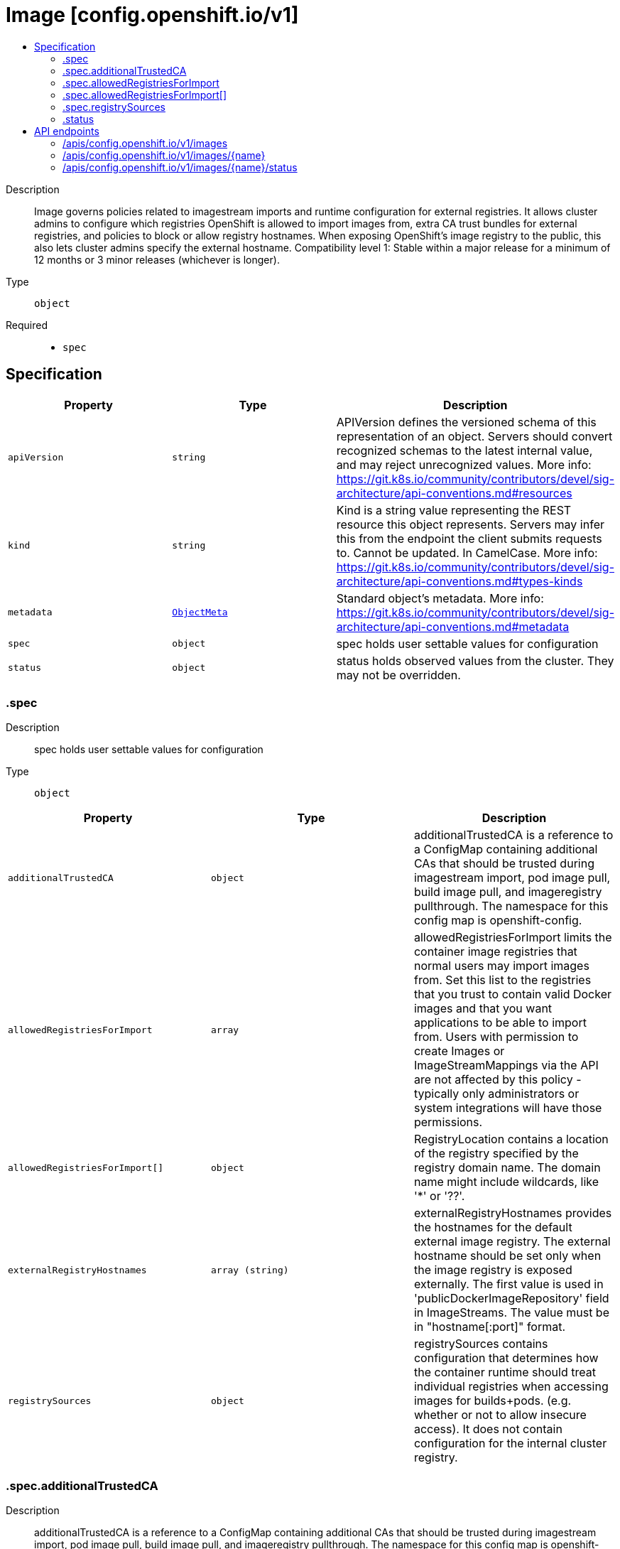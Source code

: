 // Automatically generated by 'openshift-apidocs-gen'. Do not edit.
:_mod-docs-content-type: ASSEMBLY
[id="image-config-openshift-io-v1"]
= Image [config.openshift.io/v1]
:toc: macro
:toc-title:

toc::[]


Description::
+
--
Image governs policies related to imagestream imports and runtime configuration for external registries. It allows cluster admins to configure which registries OpenShift is allowed to import images from, extra CA trust bundles for external registries, and policies to block or allow registry hostnames. When exposing OpenShift's image registry to the public, this also lets cluster admins specify the external hostname. 
 Compatibility level 1: Stable within a major release for a minimum of 12 months or 3 minor releases (whichever is longer).
--

Type::
  `object`

Required::
  - `spec`


== Specification

[cols="1,1,1",options="header"]
|===
| Property | Type | Description

| `apiVersion`
| `string`
| APIVersion defines the versioned schema of this representation of an object. Servers should convert recognized schemas to the latest internal value, and may reject unrecognized values. More info: https://git.k8s.io/community/contributors/devel/sig-architecture/api-conventions.md#resources

| `kind`
| `string`
| Kind is a string value representing the REST resource this object represents. Servers may infer this from the endpoint the client submits requests to. Cannot be updated. In CamelCase. More info: https://git.k8s.io/community/contributors/devel/sig-architecture/api-conventions.md#types-kinds

| `metadata`
| xref:../objects/index.adoc#io-k8s-apimachinery-pkg-apis-meta-v1-ObjectMeta[`ObjectMeta`]
| Standard object's metadata. More info: https://git.k8s.io/community/contributors/devel/sig-architecture/api-conventions.md#metadata

| `spec`
| `object`
| spec holds user settable values for configuration

| `status`
| `object`
| status holds observed values from the cluster. They may not be overridden.

|===
=== .spec
Description::
+
--
spec holds user settable values for configuration
--

Type::
  `object`




[cols="1,1,1",options="header"]
|===
| Property | Type | Description

| `additionalTrustedCA`
| `object`
| additionalTrustedCA is a reference to a ConfigMap containing additional CAs that should be trusted during imagestream import, pod image pull, build image pull, and imageregistry pullthrough. The namespace for this config map is openshift-config.

| `allowedRegistriesForImport`
| `array`
| allowedRegistriesForImport limits the container image registries that normal users may import images from. Set this list to the registries that you trust to contain valid Docker images and that you want applications to be able to import from. Users with permission to create Images or ImageStreamMappings via the API are not affected by this policy - typically only administrators or system integrations will have those permissions.

| `allowedRegistriesForImport[]`
| `object`
| RegistryLocation contains a location of the registry specified by the registry domain name. The domain name might include wildcards, like '*' or '??'.

| `externalRegistryHostnames`
| `array (string)`
| externalRegistryHostnames provides the hostnames for the default external image registry. The external hostname should be set only when the image registry is exposed externally. The first value is used in 'publicDockerImageRepository' field in ImageStreams. The value must be in "hostname[:port]" format.

| `registrySources`
| `object`
| registrySources contains configuration that determines how the container runtime should treat individual registries when accessing images for builds+pods. (e.g. whether or not to allow insecure access).  It does not contain configuration for the internal cluster registry.

|===
=== .spec.additionalTrustedCA
Description::
+
--
additionalTrustedCA is a reference to a ConfigMap containing additional CAs that should be trusted during imagestream import, pod image pull, build image pull, and imageregistry pullthrough. The namespace for this config map is openshift-config.
--

Type::
  `object`

Required::
  - `name`



[cols="1,1,1",options="header"]
|===
| Property | Type | Description

| `name`
| `string`
| name is the metadata.name of the referenced config map

|===
=== .spec.allowedRegistriesForImport
Description::
+
--
allowedRegistriesForImport limits the container image registries that normal users may import images from. Set this list to the registries that you trust to contain valid Docker images and that you want applications to be able to import from. Users with permission to create Images or ImageStreamMappings via the API are not affected by this policy - typically only administrators or system integrations will have those permissions.
--

Type::
  `array`




=== .spec.allowedRegistriesForImport[]
Description::
+
--
RegistryLocation contains a location of the registry specified by the registry domain name. The domain name might include wildcards, like '*' or '??'.
--

Type::
  `object`




[cols="1,1,1",options="header"]
|===
| Property | Type | Description

| `domainName`
| `string`
| domainName specifies a domain name for the registry In case the registry use non-standard (80 or 443) port, the port should be included in the domain name as well.

| `insecure`
| `boolean`
| insecure indicates whether the registry is secure (https) or insecure (http) By default (if not specified) the registry is assumed as secure.

|===
=== .spec.registrySources
Description::
+
--
registrySources contains configuration that determines how the container runtime should treat individual registries when accessing images for builds+pods. (e.g. whether or not to allow insecure access).  It does not contain configuration for the internal cluster registry.
--

Type::
  `object`




[cols="1,1,1",options="header"]
|===
| Property | Type | Description

| `allowedRegistries`
| `array (string)`
| allowedRegistries are the only registries permitted for image pull and push actions. All other registries are denied. 
 Only one of BlockedRegistries or AllowedRegistries may be set.

| `blockedRegistries`
| `array (string)`
| blockedRegistries cannot be used for image pull and push actions. All other registries are permitted. 
 Only one of BlockedRegistries or AllowedRegistries may be set.

| `containerRuntimeSearchRegistries`
| `array (string)`
| containerRuntimeSearchRegistries are registries that will be searched when pulling images that do not have fully qualified domains in their pull specs. Registries will be searched in the order provided in the list. Note: this search list only works with the container runtime, i.e CRI-O. Will NOT work with builds or imagestream imports.

| `insecureRegistries`
| `array (string)`
| insecureRegistries are registries which do not have a valid TLS certificates or only support HTTP connections.

|===
=== .status
Description::
+
--
status holds observed values from the cluster. They may not be overridden.
--

Type::
  `object`




[cols="1,1,1",options="header"]
|===
| Property | Type | Description

| `externalRegistryHostnames`
| `array (string)`
| externalRegistryHostnames provides the hostnames for the default external image registry. The external hostname should be set only when the image registry is exposed externally. The first value is used in 'publicDockerImageRepository' field in ImageStreams. The value must be in "hostname[:port]" format.

| `internalRegistryHostname`
| `string`
| internalRegistryHostname sets the hostname for the default internal image registry. The value must be in "hostname[:port]" format. This value is set by the image registry operator which controls the internal registry hostname.

|===

== API endpoints

The following API endpoints are available:

* `/apis/config.openshift.io/v1/images`
- `DELETE`: delete collection of Image
- `GET`: list objects of kind Image
- `POST`: create an Image
* `/apis/config.openshift.io/v1/images/{name}`
- `DELETE`: delete an Image
- `GET`: read the specified Image
- `PATCH`: partially update the specified Image
- `PUT`: replace the specified Image
* `/apis/config.openshift.io/v1/images/{name}/status`
- `GET`: read status of the specified Image
- `PATCH`: partially update status of the specified Image
- `PUT`: replace status of the specified Image


=== /apis/config.openshift.io/v1/images



HTTP method::
  `DELETE`

Description::
  delete collection of Image




.HTTP responses
[cols="1,1",options="header"]
|===
| HTTP code | Reponse body
| 200 - OK
| xref:../objects/index.adoc#io-k8s-apimachinery-pkg-apis-meta-v1-Status[`Status`] schema
| 401 - Unauthorized
| Empty
|===

HTTP method::
  `GET`

Description::
  list objects of kind Image




.HTTP responses
[cols="1,1",options="header"]
|===
| HTTP code | Reponse body
| 200 - OK
| xref:../objects/index.adoc#io-openshift-config-v1-ImageList[`ImageList`] schema
| 401 - Unauthorized
| Empty
|===

HTTP method::
  `POST`

Description::
  create an Image


.Query parameters
[cols="1,1,2",options="header"]
|===
| Parameter | Type | Description
| `dryRun`
| `string`
| When present, indicates that modifications should not be persisted. An invalid or unrecognized dryRun directive will result in an error response and no further processing of the request. Valid values are: - All: all dry run stages will be processed
| `fieldValidation`
| `string`
| fieldValidation instructs the server on how to handle objects in the request (POST/PUT/PATCH) containing unknown or duplicate fields. Valid values are: - Ignore: This will ignore any unknown fields that are silently dropped from the object, and will ignore all but the last duplicate field that the decoder encounters. This is the default behavior prior to v1.23. - Warn: This will send a warning via the standard warning response header for each unknown field that is dropped from the object, and for each duplicate field that is encountered. The request will still succeed if there are no other errors, and will only persist the last of any duplicate fields. This is the default in v1.23+ - Strict: This will fail the request with a BadRequest error if any unknown fields would be dropped from the object, or if any duplicate fields are present. The error returned from the server will contain all unknown and duplicate fields encountered.
|===

.Body parameters
[cols="1,1,2",options="header"]
|===
| Parameter | Type | Description
| `body`
| xref:../config_apis/image-config-openshift-io-v1.adoc#image-config-openshift-io-v1[`Image`] schema
| 
|===

.HTTP responses
[cols="1,1",options="header"]
|===
| HTTP code | Reponse body
| 200 - OK
| xref:../config_apis/image-config-openshift-io-v1.adoc#image-config-openshift-io-v1[`Image`] schema
| 201 - Created
| xref:../config_apis/image-config-openshift-io-v1.adoc#image-config-openshift-io-v1[`Image`] schema
| 202 - Accepted
| xref:../config_apis/image-config-openshift-io-v1.adoc#image-config-openshift-io-v1[`Image`] schema
| 401 - Unauthorized
| Empty
|===


=== /apis/config.openshift.io/v1/images/{name}

.Global path parameters
[cols="1,1,2",options="header"]
|===
| Parameter | Type | Description
| `name`
| `string`
| name of the Image
|===


HTTP method::
  `DELETE`

Description::
  delete an Image


.Query parameters
[cols="1,1,2",options="header"]
|===
| Parameter | Type | Description
| `dryRun`
| `string`
| When present, indicates that modifications should not be persisted. An invalid or unrecognized dryRun directive will result in an error response and no further processing of the request. Valid values are: - All: all dry run stages will be processed
|===


.HTTP responses
[cols="1,1",options="header"]
|===
| HTTP code | Reponse body
| 200 - OK
| xref:../objects/index.adoc#io-k8s-apimachinery-pkg-apis-meta-v1-Status[`Status`] schema
| 202 - Accepted
| xref:../objects/index.adoc#io-k8s-apimachinery-pkg-apis-meta-v1-Status[`Status`] schema
| 401 - Unauthorized
| Empty
|===

HTTP method::
  `GET`

Description::
  read the specified Image




.HTTP responses
[cols="1,1",options="header"]
|===
| HTTP code | Reponse body
| 200 - OK
| xref:../config_apis/image-config-openshift-io-v1.adoc#image-config-openshift-io-v1[`Image`] schema
| 401 - Unauthorized
| Empty
|===

HTTP method::
  `PATCH`

Description::
  partially update the specified Image


.Query parameters
[cols="1,1,2",options="header"]
|===
| Parameter | Type | Description
| `dryRun`
| `string`
| When present, indicates that modifications should not be persisted. An invalid or unrecognized dryRun directive will result in an error response and no further processing of the request. Valid values are: - All: all dry run stages will be processed
| `fieldValidation`
| `string`
| fieldValidation instructs the server on how to handle objects in the request (POST/PUT/PATCH) containing unknown or duplicate fields. Valid values are: - Ignore: This will ignore any unknown fields that are silently dropped from the object, and will ignore all but the last duplicate field that the decoder encounters. This is the default behavior prior to v1.23. - Warn: This will send a warning via the standard warning response header for each unknown field that is dropped from the object, and for each duplicate field that is encountered. The request will still succeed if there are no other errors, and will only persist the last of any duplicate fields. This is the default in v1.23+ - Strict: This will fail the request with a BadRequest error if any unknown fields would be dropped from the object, or if any duplicate fields are present. The error returned from the server will contain all unknown and duplicate fields encountered.
|===


.HTTP responses
[cols="1,1",options="header"]
|===
| HTTP code | Reponse body
| 200 - OK
| xref:../config_apis/image-config-openshift-io-v1.adoc#image-config-openshift-io-v1[`Image`] schema
| 401 - Unauthorized
| Empty
|===

HTTP method::
  `PUT`

Description::
  replace the specified Image


.Query parameters
[cols="1,1,2",options="header"]
|===
| Parameter | Type | Description
| `dryRun`
| `string`
| When present, indicates that modifications should not be persisted. An invalid or unrecognized dryRun directive will result in an error response and no further processing of the request. Valid values are: - All: all dry run stages will be processed
| `fieldValidation`
| `string`
| fieldValidation instructs the server on how to handle objects in the request (POST/PUT/PATCH) containing unknown or duplicate fields. Valid values are: - Ignore: This will ignore any unknown fields that are silently dropped from the object, and will ignore all but the last duplicate field that the decoder encounters. This is the default behavior prior to v1.23. - Warn: This will send a warning via the standard warning response header for each unknown field that is dropped from the object, and for each duplicate field that is encountered. The request will still succeed if there are no other errors, and will only persist the last of any duplicate fields. This is the default in v1.23+ - Strict: This will fail the request with a BadRequest error if any unknown fields would be dropped from the object, or if any duplicate fields are present. The error returned from the server will contain all unknown and duplicate fields encountered.
|===

.Body parameters
[cols="1,1,2",options="header"]
|===
| Parameter | Type | Description
| `body`
| xref:../config_apis/image-config-openshift-io-v1.adoc#image-config-openshift-io-v1[`Image`] schema
| 
|===

.HTTP responses
[cols="1,1",options="header"]
|===
| HTTP code | Reponse body
| 200 - OK
| xref:../config_apis/image-config-openshift-io-v1.adoc#image-config-openshift-io-v1[`Image`] schema
| 201 - Created
| xref:../config_apis/image-config-openshift-io-v1.adoc#image-config-openshift-io-v1[`Image`] schema
| 401 - Unauthorized
| Empty
|===


=== /apis/config.openshift.io/v1/images/{name}/status

.Global path parameters
[cols="1,1,2",options="header"]
|===
| Parameter | Type | Description
| `name`
| `string`
| name of the Image
|===


HTTP method::
  `GET`

Description::
  read status of the specified Image




.HTTP responses
[cols="1,1",options="header"]
|===
| HTTP code | Reponse body
| 200 - OK
| xref:../config_apis/image-config-openshift-io-v1.adoc#image-config-openshift-io-v1[`Image`] schema
| 401 - Unauthorized
| Empty
|===

HTTP method::
  `PATCH`

Description::
  partially update status of the specified Image


.Query parameters
[cols="1,1,2",options="header"]
|===
| Parameter | Type | Description
| `dryRun`
| `string`
| When present, indicates that modifications should not be persisted. An invalid or unrecognized dryRun directive will result in an error response and no further processing of the request. Valid values are: - All: all dry run stages will be processed
| `fieldValidation`
| `string`
| fieldValidation instructs the server on how to handle objects in the request (POST/PUT/PATCH) containing unknown or duplicate fields. Valid values are: - Ignore: This will ignore any unknown fields that are silently dropped from the object, and will ignore all but the last duplicate field that the decoder encounters. This is the default behavior prior to v1.23. - Warn: This will send a warning via the standard warning response header for each unknown field that is dropped from the object, and for each duplicate field that is encountered. The request will still succeed if there are no other errors, and will only persist the last of any duplicate fields. This is the default in v1.23+ - Strict: This will fail the request with a BadRequest error if any unknown fields would be dropped from the object, or if any duplicate fields are present. The error returned from the server will contain all unknown and duplicate fields encountered.
|===


.HTTP responses
[cols="1,1",options="header"]
|===
| HTTP code | Reponse body
| 200 - OK
| xref:../config_apis/image-config-openshift-io-v1.adoc#image-config-openshift-io-v1[`Image`] schema
| 401 - Unauthorized
| Empty
|===

HTTP method::
  `PUT`

Description::
  replace status of the specified Image


.Query parameters
[cols="1,1,2",options="header"]
|===
| Parameter | Type | Description
| `dryRun`
| `string`
| When present, indicates that modifications should not be persisted. An invalid or unrecognized dryRun directive will result in an error response and no further processing of the request. Valid values are: - All: all dry run stages will be processed
| `fieldValidation`
| `string`
| fieldValidation instructs the server on how to handle objects in the request (POST/PUT/PATCH) containing unknown or duplicate fields. Valid values are: - Ignore: This will ignore any unknown fields that are silently dropped from the object, and will ignore all but the last duplicate field that the decoder encounters. This is the default behavior prior to v1.23. - Warn: This will send a warning via the standard warning response header for each unknown field that is dropped from the object, and for each duplicate field that is encountered. The request will still succeed if there are no other errors, and will only persist the last of any duplicate fields. This is the default in v1.23+ - Strict: This will fail the request with a BadRequest error if any unknown fields would be dropped from the object, or if any duplicate fields are present. The error returned from the server will contain all unknown and duplicate fields encountered.
|===

.Body parameters
[cols="1,1,2",options="header"]
|===
| Parameter | Type | Description
| `body`
| xref:../config_apis/image-config-openshift-io-v1.adoc#image-config-openshift-io-v1[`Image`] schema
| 
|===

.HTTP responses
[cols="1,1",options="header"]
|===
| HTTP code | Reponse body
| 200 - OK
| xref:../config_apis/image-config-openshift-io-v1.adoc#image-config-openshift-io-v1[`Image`] schema
| 201 - Created
| xref:../config_apis/image-config-openshift-io-v1.adoc#image-config-openshift-io-v1[`Image`] schema
| 401 - Unauthorized
| Empty
|===


